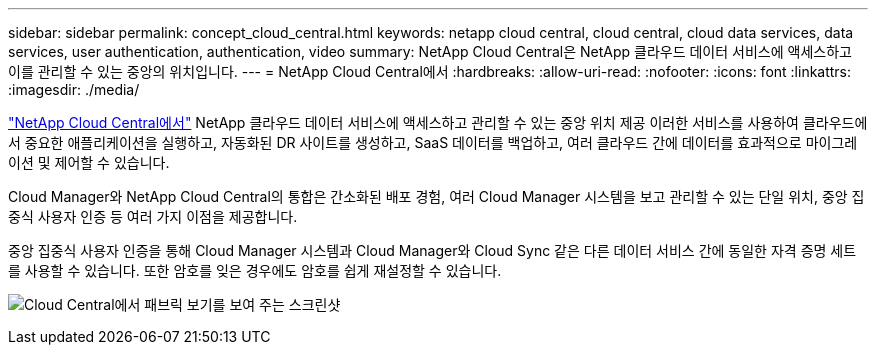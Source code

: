 ---
sidebar: sidebar 
permalink: concept_cloud_central.html 
keywords: netapp cloud central, cloud central, cloud data services, data services, user authentication, authentication, video 
summary: NetApp Cloud Central은 NetApp 클라우드 데이터 서비스에 액세스하고 이를 관리할 수 있는 중앙의 위치입니다. 
---
= NetApp Cloud Central에서
:hardbreaks:
:allow-uri-read: 
:nofooter: 
:icons: font
:linkattrs: 
:imagesdir: ./media/


[role="lead"]
https://cloud.netapp.com["NetApp Cloud Central에서"^] NetApp 클라우드 데이터 서비스에 액세스하고 관리할 수 있는 중앙 위치 제공 이러한 서비스를 사용하여 클라우드에서 중요한 애플리케이션을 실행하고, 자동화된 DR 사이트를 생성하고, SaaS 데이터를 백업하고, 여러 클라우드 간에 데이터를 효과적으로 마이그레이션 및 제어할 수 있습니다.

Cloud Manager와 NetApp Cloud Central의 통합은 간소화된 배포 경험, 여러 Cloud Manager 시스템을 보고 관리할 수 있는 단일 위치, 중앙 집중식 사용자 인증 등 여러 가지 이점을 제공합니다.

중앙 집중식 사용자 인증을 통해 Cloud Manager 시스템과 Cloud Manager와 Cloud Sync 같은 다른 데이터 서비스 간에 동일한 자격 증명 세트를 사용할 수 있습니다. 또한 암호를 잊은 경우에도 암호를 쉽게 재설정할 수 있습니다.

image:screenshot_cloud_central.gif["Cloud Central에서 패브릭 보기를 보여 주는 스크린샷"]
